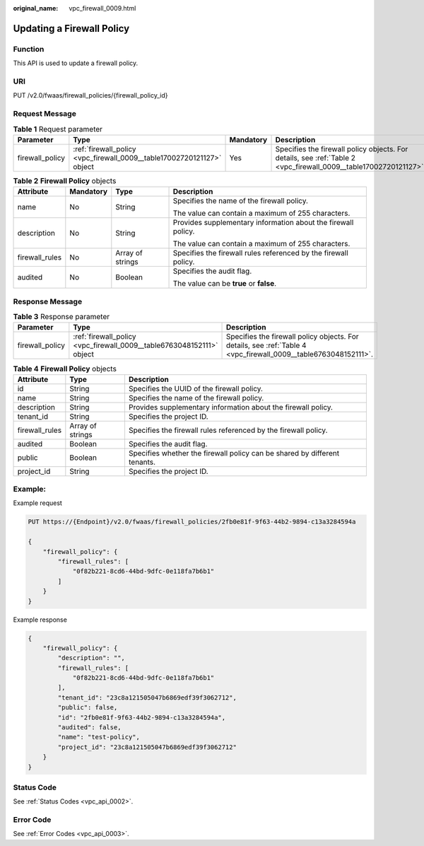 :original_name: vpc_firewall_0009.html

.. _vpc_firewall_0009:

Updating a Firewall Policy
==========================

Function
--------

This API is used to update a firewall policy.

URI
---

PUT /v2.0/fwaas/firewall_policies/{firewall_policy_id}

Request Message
---------------

.. table:: **Table 1** Request parameter

   +-----------------+------------------------------------------------------------------------+-----------+------------------------------------------------------------------------------------------------------------------+
   | Parameter       | Type                                                                   | Mandatory | Description                                                                                                      |
   +=================+========================================================================+===========+==================================================================================================================+
   | firewall_policy | :ref:`firewall_policy <vpc_firewall_0009__table17002720121127>` object | Yes       | Specifies the firewall policy objects. For details, see :ref:`Table 2 <vpc_firewall_0009__table17002720121127>`. |
   +-----------------+------------------------------------------------------------------------+-----------+------------------------------------------------------------------------------------------------------------------+

.. _vpc_firewall_0009__table17002720121127:

.. table:: **Table 2** **Firewall Policy** objects

   +-----------------+-----------------+------------------+-----------------------------------------------------------------+
   | Attribute       | Mandatory       | Type             | Description                                                     |
   +=================+=================+==================+=================================================================+
   | name            | No              | String           | Specifies the name of the firewall policy.                      |
   |                 |                 |                  |                                                                 |
   |                 |                 |                  | The value can contain a maximum of 255 characters.              |
   +-----------------+-----------------+------------------+-----------------------------------------------------------------+
   | description     | No              | String           | Provides supplementary information about the firewall policy.   |
   |                 |                 |                  |                                                                 |
   |                 |                 |                  | The value can contain a maximum of 255 characters.              |
   +-----------------+-----------------+------------------+-----------------------------------------------------------------+
   | firewall_rules  | No              | Array of strings | Specifies the firewall rules referenced by the firewall policy. |
   +-----------------+-----------------+------------------+-----------------------------------------------------------------+
   | audited         | No              | Boolean          | Specifies the audit flag.                                       |
   |                 |                 |                  |                                                                 |
   |                 |                 |                  | The value can be **true** or **false**.                         |
   +-----------------+-----------------+------------------+-----------------------------------------------------------------+

Response Message
----------------

.. table:: **Table 3** Response parameter

   +-----------------+-----------------------------------------------------------------------+-----------------------------------------------------------------------------------------------------------------+
   | Parameter       | Type                                                                  | Description                                                                                                     |
   +=================+=======================================================================+=================================================================================================================+
   | firewall_policy | :ref:`firewall_policy <vpc_firewall_0009__table6763048152111>` object | Specifies the firewall policy objects. For details, see :ref:`Table 4 <vpc_firewall_0009__table6763048152111>`. |
   +-----------------+-----------------------------------------------------------------------+-----------------------------------------------------------------------------------------------------------------+

.. _vpc_firewall_0009__table6763048152111:

.. table:: **Table 4** **Firewall Policy** objects

   +----------------+------------------+---------------------------------------------------------------------------+
   | Attribute      | Type             | Description                                                               |
   +================+==================+===========================================================================+
   | id             | String           | Specifies the UUID of the firewall policy.                                |
   +----------------+------------------+---------------------------------------------------------------------------+
   | name           | String           | Specifies the name of the firewall policy.                                |
   +----------------+------------------+---------------------------------------------------------------------------+
   | description    | String           | Provides supplementary information about the firewall policy.             |
   +----------------+------------------+---------------------------------------------------------------------------+
   | tenant_id      | String           | Specifies the project ID.                                                 |
   +----------------+------------------+---------------------------------------------------------------------------+
   | firewall_rules | Array of strings | Specifies the firewall rules referenced by the firewall policy.           |
   +----------------+------------------+---------------------------------------------------------------------------+
   | audited        | Boolean          | Specifies the audit flag.                                                 |
   +----------------+------------------+---------------------------------------------------------------------------+
   | public         | Boolean          | Specifies whether the firewall policy can be shared by different tenants. |
   +----------------+------------------+---------------------------------------------------------------------------+
   | project_id     | String           | Specifies the project ID.                                                 |
   +----------------+------------------+---------------------------------------------------------------------------+

Example:
--------

Example request

.. code-block:: text

   PUT https://{Endpoint}/v2.0/fwaas/firewall_policies/2fb0e81f-9f63-44b2-9894-c13a3284594a

   {
       "firewall_policy": {
           "firewall_rules": [
               "0f82b221-8cd6-44bd-9dfc-0e118fa7b6b1"
           ]
       }
   }

Example response

.. code-block::

   {
       "firewall_policy": {
           "description": "",
           "firewall_rules": [
               "0f82b221-8cd6-44bd-9dfc-0e118fa7b6b1"
           ],
           "tenant_id": "23c8a121505047b6869edf39f3062712",
           "public": false,
           "id": "2fb0e81f-9f63-44b2-9894-c13a3284594a",
           "audited": false,
           "name": "test-policy",
           "project_id": "23c8a121505047b6869edf39f3062712"
       }
   }

Status Code
-----------

See :ref:`Status Codes <vpc_api_0002>`.

Error Code
----------

See :ref:`Error Codes <vpc_api_0003>`.
